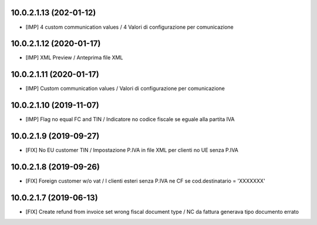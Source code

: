 10.0.2.1.13 (202\-01-12)
~~~~~~~~~~~~~~~~~~~~~~~~

* [IMP] 4 custom communication values / 4 Valori di configurazione per comunicazione

10.0.2.1.12 (2020-01-17)
~~~~~~~~~~~~~~~~~~~~~~~~

* [IMP] XML Preview / Anteprima file XML


10.0.2.1.11 (2020-01-17)
~~~~~~~~~~~~~~~~~~~~~~~~

* [IMP] Custom communication values / Valori di configurazione per comunicazione


10.0.2.1.10 (2019-11-07)
~~~~~~~~~~~~~~~~~~~~~~~~

* [IMP] Flag no equal FC and TIN / Indicatore no codice fiscale se eguale alla partita IVA


10.0.2.1.9 (2019-09-27)
~~~~~~~~~~~~~~~~~~~~~~~

* [FIX] No EU customer TIN / Impostazione P.IVA in file XML per clienti no UE senza P.IVA


10.0.2.1.8 (2019-09-26)
~~~~~~~~~~~~~~~~~~~~~~~

* [FIX] Foreign customer w/o vat / I clienti esteri senza P.IVA ne CF se cod.destinatario = 'XXXXXXX'


10.0.2.1.7 (2019-06-13)
~~~~~~~~~~~~~~~~~~~~~~~

* [FIX] Create refund from invoice set wrong fiscal document type / NC da fattura generava tipo documento errato

